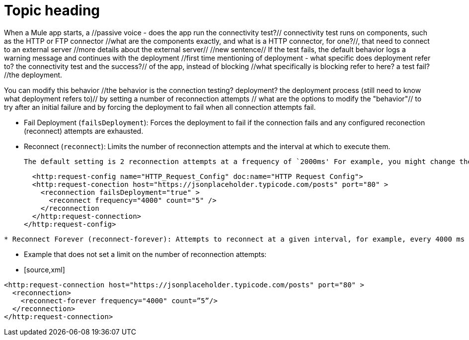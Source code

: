 # Topic heading

When a Mule app starts, a //passive voice - does the app run the connectivity test?// connectivity test runs on components, such as the HTTP or FTP connector //what are the components exactly, and what is a HTTP connector, for one?//, that need to connect to an external server //more details about the external server// //new sentence// If the test fails, the default behavior logs a warning message and continues with the deployment //first time mentioning of deployment - what specific does deployment refer to? the connectivity test and the success?// of the app, instead of blocking //what specifically is blocking refer to here? a test fail? //the deployment.

You can modify this behavior //the behavior is the connection testing? deployment? the deployment process (still need to know what deployment refers to)// by setting a number of reconnection attempts // what are the options to modify the "behavior"// to try after an initial failure and by forcing the deployment to fail when all connection attempts fail.

* Fail Deployment (`failsDeployment`): Forces the deployment to fail if the connection fails and any configured reconection (reconnect) attempts are exhausted.
* Reconnect (`reconnect`): Limits the number of reconnection attempts and the interval at which to execute them.   
  
  The default setting is 2 reconnection attempts at a frequency of `2000ms' For example, you might change the default settings to a count of 5 reconnection attempts at a `frequency` of every `4000` milliseconds (ms):  
  
  
  <http:request-config name="HTTP_Request_Config" doc:name="HTTP Request Config">
  <http:request-conection host="https://jsonplaceholder.typicode.com/posts" port="80" >
    <reconnection failsDeployment="true" >
      <reconnect frequency="4000" count="5" />
    </reconnection
  </http:request-connection>
</http:request-config>
 

[source,xml]


* Reconnect Forever (reconnect-forever): Attempts to reconnect at a given interval, for example, every 4000 ms for as long as the app runs. Defaults to every 2000 ms. Because there is no limit on the number of retries, no value for count is specified.

* Example that does not set a limit on the number of reconnection attempts:

* [source,xml]
----
<http:request-connection host="https://jsonplaceholder.typicode.com/posts" port="80" >
  <reconnection>
    <reconnect-forever frequency="4000" count=”5”/>
  </reconnection>
</http:request-connection>
----
